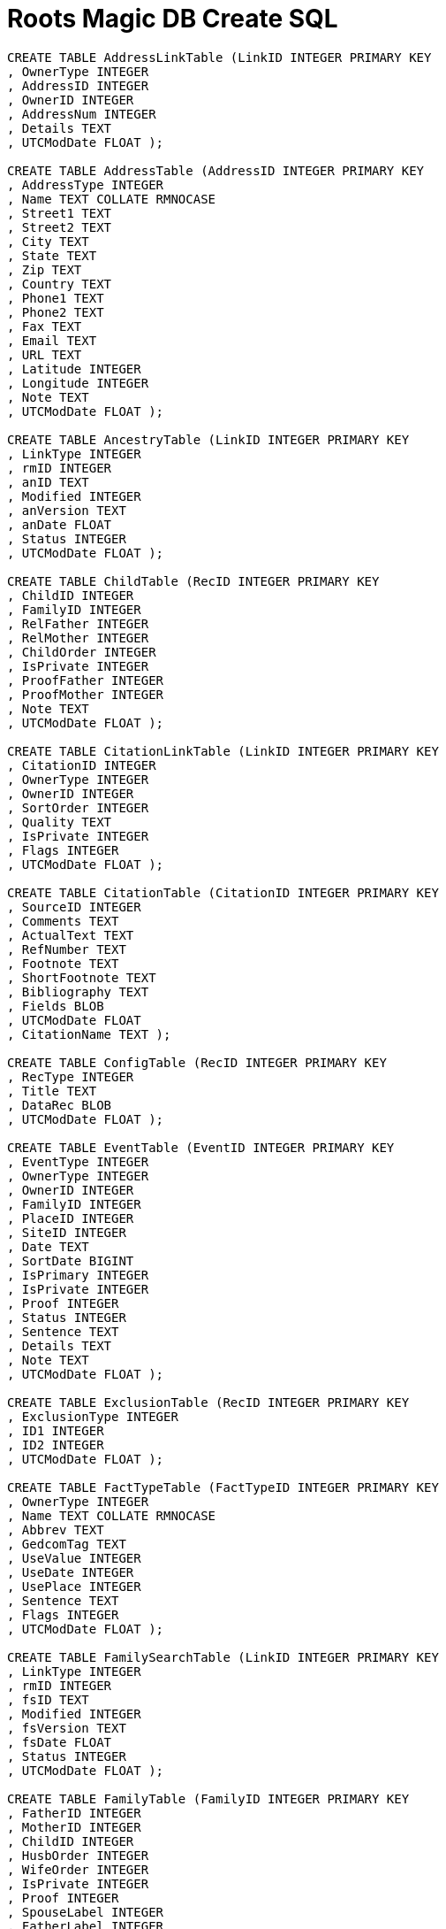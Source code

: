 = Roots Magic DB Create SQL

[source,sql]
----
CREATE TABLE AddressLinkTable (LinkID INTEGER PRIMARY KEY
, OwnerType INTEGER
, AddressID INTEGER
, OwnerID INTEGER
, AddressNum INTEGER
, Details TEXT
, UTCModDate FLOAT );

CREATE TABLE AddressTable (AddressID INTEGER PRIMARY KEY
, AddressType INTEGER
, Name TEXT COLLATE RMNOCASE
, Street1 TEXT
, Street2 TEXT
, City TEXT
, State TEXT
, Zip TEXT
, Country TEXT
, Phone1 TEXT
, Phone2 TEXT
, Fax TEXT
, Email TEXT
, URL TEXT
, Latitude INTEGER
, Longitude INTEGER
, Note TEXT
, UTCModDate FLOAT );

CREATE TABLE AncestryTable (LinkID INTEGER PRIMARY KEY
, LinkType INTEGER
, rmID INTEGER
, anID TEXT
, Modified INTEGER
, anVersion TEXT
, anDate FLOAT
, Status INTEGER
, UTCModDate FLOAT );

CREATE TABLE ChildTable (RecID INTEGER PRIMARY KEY
, ChildID INTEGER
, FamilyID INTEGER
, RelFather INTEGER
, RelMother INTEGER
, ChildOrder INTEGER
, IsPrivate INTEGER
, ProofFather INTEGER
, ProofMother INTEGER
, Note TEXT
, UTCModDate FLOAT );

CREATE TABLE CitationLinkTable (LinkID INTEGER PRIMARY KEY
, CitationID INTEGER
, OwnerType INTEGER
, OwnerID INTEGER
, SortOrder INTEGER
, Quality TEXT
, IsPrivate INTEGER
, Flags INTEGER
, UTCModDate FLOAT );

CREATE TABLE CitationTable (CitationID INTEGER PRIMARY KEY
, SourceID INTEGER
, Comments TEXT
, ActualText TEXT
, RefNumber TEXT
, Footnote TEXT
, ShortFootnote TEXT
, Bibliography TEXT
, Fields BLOB
, UTCModDate FLOAT
, CitationName TEXT );

CREATE TABLE ConfigTable (RecID INTEGER PRIMARY KEY
, RecType INTEGER
, Title TEXT
, DataRec BLOB
, UTCModDate FLOAT );

CREATE TABLE EventTable (EventID INTEGER PRIMARY KEY
, EventType INTEGER
, OwnerType INTEGER
, OwnerID INTEGER
, FamilyID INTEGER
, PlaceID INTEGER
, SiteID INTEGER
, Date TEXT
, SortDate BIGINT
, IsPrimary INTEGER
, IsPrivate INTEGER
, Proof INTEGER
, Status INTEGER
, Sentence TEXT
, Details TEXT
, Note TEXT
, UTCModDate FLOAT );

CREATE TABLE ExclusionTable (RecID INTEGER PRIMARY KEY
, ExclusionType INTEGER
, ID1 INTEGER
, ID2 INTEGER
, UTCModDate FLOAT );

CREATE TABLE FactTypeTable (FactTypeID INTEGER PRIMARY KEY
, OwnerType INTEGER
, Name TEXT COLLATE RMNOCASE
, Abbrev TEXT
, GedcomTag TEXT
, UseValue INTEGER
, UseDate INTEGER
, UsePlace INTEGER
, Sentence TEXT
, Flags INTEGER
, UTCModDate FLOAT );

CREATE TABLE FamilySearchTable (LinkID INTEGER PRIMARY KEY
, LinkType INTEGER
, rmID INTEGER
, fsID TEXT
, Modified INTEGER
, fsVersion TEXT
, fsDate FLOAT
, Status INTEGER
, UTCModDate FLOAT );

CREATE TABLE FamilyTable (FamilyID INTEGER PRIMARY KEY
, FatherID INTEGER
, MotherID INTEGER
, ChildID INTEGER
, HusbOrder INTEGER
, WifeOrder INTEGER
, IsPrivate INTEGER
, Proof INTEGER
, SpouseLabel INTEGER
, FatherLabel INTEGER
, MotherLabel INTEGER
, SpouseLabelStr TEXT
, FatherLabelStr TEXT
, MotherLabelStr TEXT
, Note TEXT
, UTCModDate FLOAT );

CREATE TABLE GroupTable (RecID INTEGER PRIMARY KEY
, GroupID INTEGER
, StartID INTEGER
, EndID INTEGER
, UTCModDate FLOAT );

CREATE TABLE MediaLinkTable (LinkID INTEGER PRIMARY KEY
, MediaID INTEGER
, OwnerType INTEGER
, OwnerID INTEGER
, IsPrimary INTEGER
, Include1 INTEGER
, Include2 INTEGER
, Include3 INTEGER
, Include4 INTEGER
, SortOrder INTEGER
, RectLeft INTEGER
, RectTop INTEGER
, RectRight INTEGER
, RectBottom INTEGER
, Comments TEXT
, UTCModDate FLOAT );

CREATE TABLE MultimediaTable (MediaID INTEGER PRIMARY KEY
, MediaType INTEGER
, MediaPath TEXT
, MediaFile TEXT COLLATE RMNOCASE
, URL TEXT
, Thumbnail BLOB
, Caption TEXT COLLATE RMNOCASE
, RefNumber TEXT COLLATE RMNOCASE
, Date TEXT
, SortDate BIGINT
, Description TEXT
, UTCModDate FLOAT );

CREATE TABLE NameTable (NameID INTEGER PRIMARY KEY
, OwnerID INTEGER
, Surname TEXT COLLATE RMNOCASE
, Given TEXT COLLATE RMNOCASE
, Prefix TEXT COLLATE RMNOCASE
, Suffix TEXT COLLATE RMNOCASE
, Nickname TEXT COLLATE RMNOCASE
, NameType INTEGER
, Date TEXT
, SortDate BIGINT
, IsPrimary INTEGER
, IsPrivate INTEGER
, Proof INTEGER
, Sentence TEXT
, Note TEXT
, BirthYear INTEGER
, DeathYear INTEGER
, Display INTEGER
, Language TEXT
, UTCModDate FLOAT
, SurnameMP TEXT
, GivenMP TEXT
, NicknameMP TEXT );

CREATE TABLE PersonTable (PersonID INTEGER PRIMARY KEY
, UniqueID TEXT
, Sex INTEGER
, ParentID INTEGER
, SpouseID INTEGER
, Color INTEGER
, Relate1 INTEGER
, Relate2 INTEGER
, Flags INTEGER
, Living INTEGER
, IsPrivate INTEGER
, Proof INTEGER
, Bookmark INTEGER
, Note TEXT
, UTCModDate FLOAT );

CREATE TABLE PlaceTable (PlaceID INTEGER PRIMARY KEY
, PlaceType INTEGER
, Name TEXT COLLATE RMNOCASE
, Abbrev TEXT
, Normalized TEXT
, Latitude INTEGER
, Longitude INTEGER
, LatLongExact INTEGER
, MasterID INTEGER
, Note TEXT
, Reverse TEXT COLLATE RMNOCASE
, fsID INTEGER
, anID INTEGER
, UTCModDate FLOAT );

CREATE TABLE RoleTable (RoleID INTEGER PRIMARY KEY
, RoleName TEXT COLLATE RMNOCASE
, EventType INTEGER
, RoleType INTEGER
, Sentence TEXT
, UTCModDate FLOAT );

CREATE TABLE SourceTable (SourceID INTEGER PRIMARY KEY
, Name TEXT COLLATE RMNOCASE
, RefNumber TEXT
, ActualText TEXT
, Comments TEXT
, IsPrivate INTEGER
, TemplateID INTEGER
, Fields BLOB
, UTCModDate FLOAT );

CREATE TABLE SourceTemplateTable (TemplateID INTEGER PRIMARY KEY
, Name TEXT COLLATE RMNOCASE
, Description TEXT
, Favorite INTEGER
, Category TEXT
, Footnote TEXT
, ShortFootnote TEXT
, Bibliography TEXT
, FieldDefs BLOB
, UTCModDate FLOAT );

CREATE TABLE TagTable (TagID INTEGER PRIMARY KEY
, TagType INTEGER
, TagValue INTEGER
, TagName TEXT COLLATE RMNOCASE
, Description TEXT
, UTCModDate FLOAT );

CREATE TABLE TaskLinkTable (LinkID INTEGER PRIMARY KEY
, TaskID INTEGER
, OwnerType INTEGER
, OwnerID INTEGER
, UTCModDate FLOAT );

CREATE TABLE TaskTable (TaskID INTEGER PRIMARY KEY
, TaskType INTEGER
, RefNumber TEXT
, Name TEXT COLLATE RMNOCASE
, Status INTEGER
, Priority INTEGER
, Date1 TEXT
, Date2 TEXT
, Date3 TEXT
, SortDate1 BIGINT
, SortDate2 BIGINT
, SortDate3 BITINT
, Filename TEXT
, Details TEXT
, Results TEXT
, UTCModDate FLOAT
, Exclude INTEGER );

CREATE TABLE URLTable (LinkID INTEGER PRIMARY KEY
, OwnerType INTEGER
, OwnerID INTEGER
, LinkType INTEGER
, Name TEXT
, URL TEXT
, Note TEXT
, UTCModDate FLOAT );

CREATE TABLE WitnessTable (WitnessID INTEGER PRIMARY KEY
, EventID INTEGER
, PersonID INTEGER
, WitnessOrder INTEGER
, Role INTEGER
, Sentence TEXT
, Note TEXT
, Given TEXT COLLATE RMNOCASE
, Surname TEXT COLLATE RMNOCASE
, Prefix TEXT COLLATE RMNOCASE
, Suffix TEXT COLLATE RMNOCASE
, UTCModDate FLOAT );
----
